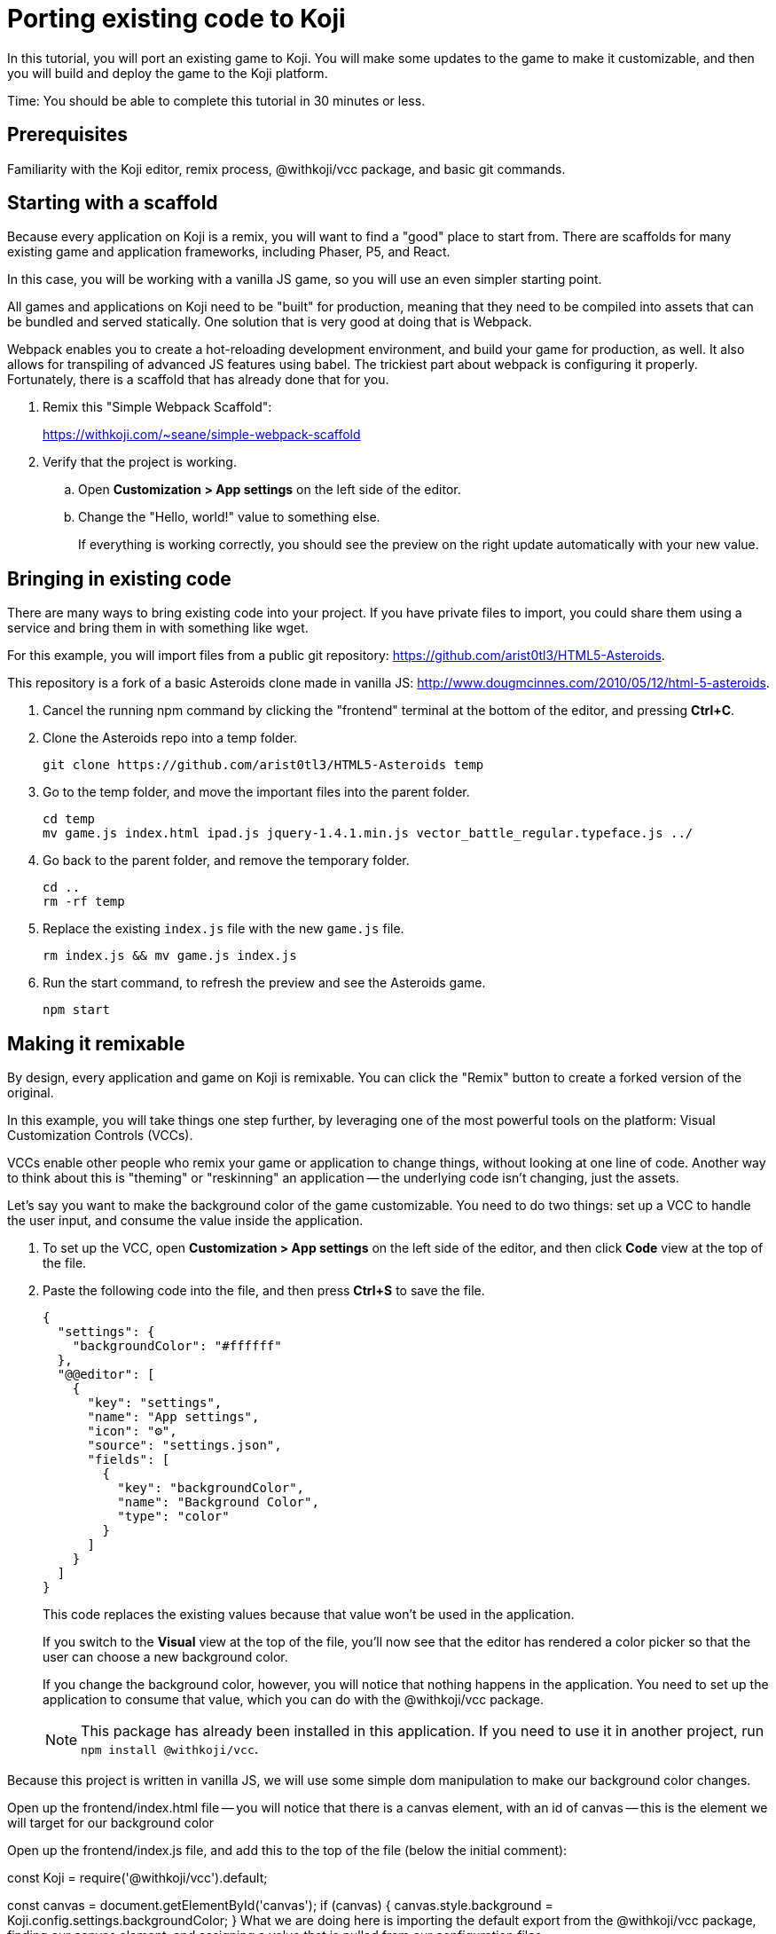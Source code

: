 = Porting existing code to Koji
:page-slug: /docs/develop/port-existing-code

In this tutorial, you will port an existing game to Koji.
You will make some updates to the game to make it customizable, and then you will build and deploy the game to the Koji platform.

Time: You should be able to complete this tutorial in 30 minutes or less.

== Prerequisites

Familiarity with the Koji editor, remix process, @withkoji/vcc package, and basic git commands.

== Starting with a scaffold

Because every application on Koji is a remix, you will want to find a "good" place to start from.
There are scaffolds for many existing game and application frameworks, including Phaser, P5, and React.

In this case, you will be working with a vanilla JS game, so you will use an even simpler starting point.

All games and applications on Koji need to be "built" for production, meaning that they need to be compiled into assets that can be bundled and served statically.
One solution that is very good at doing that is Webpack.

Webpack enables you to create a hot-reloading development environment, and build your game for production, as well.
It also allows for transpiling of advanced JS features using babel.
The trickiest part about webpack is configuring it properly.
Fortunately, there is a scaffold that has already done that for you.

. Remix this "Simple Webpack Scaffold":
+
https://withkoji.com/~seane/simple-webpack-scaffold
. Verify that the project is working.
.. Open *Customization > App settings* on the left side of the editor.
.. Change the "Hello, world!" value to something else.
+
If everything is working correctly, you should see the preview on the right update automatically with your new value.

== Bringing in existing code

There are many ways to bring existing code into your project.
If you have private files to import, you could share them using a service and bring them in with something like wget.

For this example, you will import files from a public git repository: https://github.com/arist0tl3/HTML5-Asteroids.

This repository is a fork of a basic Asteroids clone made in vanilla JS: http://www.dougmcinnes.com/2010/05/12/html-5-asteroids.

. Cancel the running npm command by clicking the "frontend" terminal at the bottom of the editor, and pressing *Ctrl+C*.
. Clone the Asteroids repo into a temp folder.
[source,bash]
git clone https://github.com/arist0tl3/HTML5-Asteroids temp
. Go to the temp folder, and move the important files into the parent folder.
+
[source,bash]
----
cd temp
mv game.js index.html ipad.js jquery-1.4.1.min.js vector_battle_regular.typeface.js ../
----
. Go back to the parent folder, and remove the temporary folder.
+
[source,bash]
----
cd ..
rm -rf temp
----
. Replace the existing `index.js` file with the new `game.js` file.
[source,bash]
rm index.js && mv game.js index.js
. Run the start command, to refresh the preview and see the Asteroids game.
[source,bash]
npm start

== Making it remixable

By design, every application and game on Koji is remixable.
You can click the "Remix" button to create a forked version of the original.

In this example, you will take things one step further, by leveraging one of the most powerful tools on the platform: Visual Customization Controls (VCCs).

VCCs enable other people who remix your game or application to change things, without looking at one line of code.
Another way to think about this is "theming" or "reskinning" an application -- the underlying code isn't changing, just the assets.

Let's say you want to make the background color of the game customizable.
You need to do two things: set up a VCC to handle the user input, and consume the value inside the application.

. To set up the VCC, open *Customization > App settings* on the left side of the editor, and then click *Code* view at the top of the file.
. Paste the following code into the file, and then press *Ctrl+S* to save the file.
+
[source,json]
----
{
  "settings": {
    "backgroundColor": "#ffffff"
  },
  "@@editor": [
    {
      "key": "settings",
      "name": "App settings",
      "icon": "⚙️",
      "source": "settings.json",
      "fields": [
        {
          "key": "backgroundColor",
          "name": "Background Color",
          "type": "color"
        }
      ]
    }
  ]
}
----
+
This code replaces the existing values because that value won't be used in the application.
+
If you switch to the *Visual* view at the top of the file, you'll now see that the editor has rendered a color picker so that the user can choose a new background color.
+
If you change the background color, however, you will notice that nothing happens in the application. You need to set up the application to consume that value, which you can do with the @withkoji/vcc package.
+
NOTE: This package has already been installed in this application. If you need to use it in another project, run `npm install @withkoji/vcc`.

Because this project is written in vanilla JS, we will use some simple dom manipulation to make our background color changes.

Open up the frontend/index.html file -- you will notice that there is a canvas element, with an id of canvas -- this is the element we will target for our background color

Open up the frontend/index.js file, and add this to the top of the file (below the initial comment):

const Koji = require('@withkoji/vcc').default;

const canvas = document.getElementById('canvas');
if (canvas) {
    canvas.style.background = Koji.config.settings.backgroundColor;
}
What we are doing here is importing the default export from the @withkoji/vcc package, finding our canvas element, and assigning a value that is pulled from our configuration files.

If you refresh your application, you should now see the correct background color. If you return to the "App settings" customization, changing the background color should also update your preview automatically!
